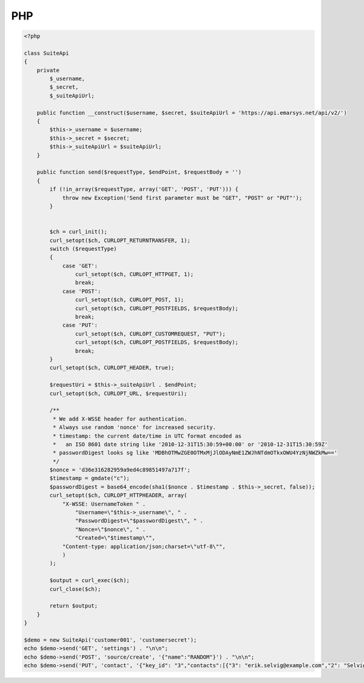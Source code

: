 PHP
===

.. code-block:: php

   <?php

   class SuiteApi
   {
       private
           $_username,
           $_secret,
           $_suiteApiUrl;

       public function __construct($username, $secret, $suiteApiUrl = 'https://api.emarsys.net/api/v2/')
       {
           $this->_username = $username;
           $this->_secret = $secret;
           $this->_suiteApiUrl = $suiteApiUrl;
       }

       public function send($requestType, $endPoint, $requestBody = '')
       {
           if (!in_array($requestType, array('GET', 'POST', 'PUT'))) {
               throw new Exception('Send first parameter must be "GET", "POST" or "PUT"');
           }


           $ch = curl_init();
           curl_setopt($ch, CURLOPT_RETURNTRANSFER, 1);
           switch ($requestType)
           {
               case 'GET':
                   curl_setopt($ch, CURLOPT_HTTPGET, 1);
                   break;
               case 'POST':
                   curl_setopt($ch, CURLOPT_POST, 1);
                   curl_setopt($ch, CURLOPT_POSTFIELDS, $requestBody);
                   break;
               case 'PUT':
                   curl_setopt($ch, CURLOPT_CUSTOMREQUEST, "PUT");
                   curl_setopt($ch, CURLOPT_POSTFIELDS, $requestBody);
                   break;
           }
           curl_setopt($ch, CURLOPT_HEADER, true);

           $requestUri = $this->_suiteApiUrl . $endPoint;
           curl_setopt($ch, CURLOPT_URL, $requestUri);

           /**
            * We add X-WSSE header for authentication.
            * Always use random 'nonce' for increased security.
            * timestamp: the current date/time in UTC format encoded as
            *   an ISO 8601 date string like '2010-12-31T15:30:59+00:00' or '2010-12-31T15:30:59Z'
            * passwordDigest looks sg like 'MDBhOTMwZGE0OTMxMjJlODAyNmE1ZWJhNTdmOTkxOWU4YzNjNWZkMw=='
            */
           $nonce = 'd36e316282959a9ed4c89851497a717f';
           $timestamp = gmdate("c");
           $passwordDigest = base64_encode(sha1($nonce . $timestamp . $this->_secret, false));
           curl_setopt($ch, CURLOPT_HTTPHEADER, array(
               "X-WSSE: UsernameToken " .
                   "Username=\"$this->_username\", " .
                   "PasswordDigest=\"$passwordDigest\", " .
                   "Nonce=\"$nonce\", " .
                   "Created=\"$timestamp\"",
               "Content-type: application/json;charset=\"utf-8\"",
               )
           );

           $output = curl_exec($ch);
           curl_close($ch);

           return $output;
       }
   }

   $demo = new SuiteApi('customer001', 'customersecret');
   echo $demo->send('GET', 'settings') . "\n\n";
   echo $demo->send('POST', 'source/create', '{"name":"RANDOM"}') . "\n\n";
   echo $demo->send('PUT', 'contact', '{"key_id": "3","contacts":[{"3": "erik.selvig@example.com","2": "Selvig"},{"3": "ian.boothby@example.com","2": "Boothby"}]}') . "\n\n";
